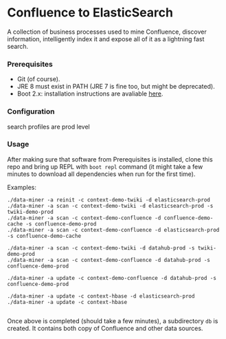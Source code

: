 * Confluence to ElasticSearch

A collection of business processes used to mine Confluence, discover information, intelligently index it and expose all of it as a lightning fast search.

*** Prerequisites

- Git (of course).
- JRE 8 must exist in PATH (JRE 7 is fine too, but might be deprecated).
- Boot 2.x: installation instructions are avaliable [[https://github.com/boot-clj/boot#install][here]].

*** Configuration

search profiles are prod level

*** Usage

After making sure that software from Prerequisites is installed, clone this repo and bring up REPL with ~boot repl~ command (it might take a few minutes to download all dependencies when run for the first time).

Examples:
#+BEGIN_EXAMPLE
./data-miner -a reinit -c context-demo-twiki -d elasticsearch-prod
./data-miner -a scan -c context-demo-twiki -d elasticsearch-prod -s twiki-demo-prod
./data-miner -a scan -c context-demo-confluence -d confluence-demo-cache -s confluence-demo-prod
./data-miner -a scan -c context-demo-confluence -d elasticsearch-prod -s confluence-demo-cache

./data-miner -a scan -c context-demo-twiki -d datahub-prod -s twiki-demo-prod
./data-miner -a scan -c context-demo-confluence -d datahub-prod -s confluence-demo-prod

./data-miner -a update -c context-demo-confluence -d datahub-prod -s confluence-demo-prod

./data-miner -a update -c context-hbase -d elasticsearch-prod
./data-miner -a update -c context-hbase

#+END_EXAMPLE

Once above is completed (should take a few minutes), a subdirectory ~db~ is created. It contains both copy of Confluence and other data sources.
